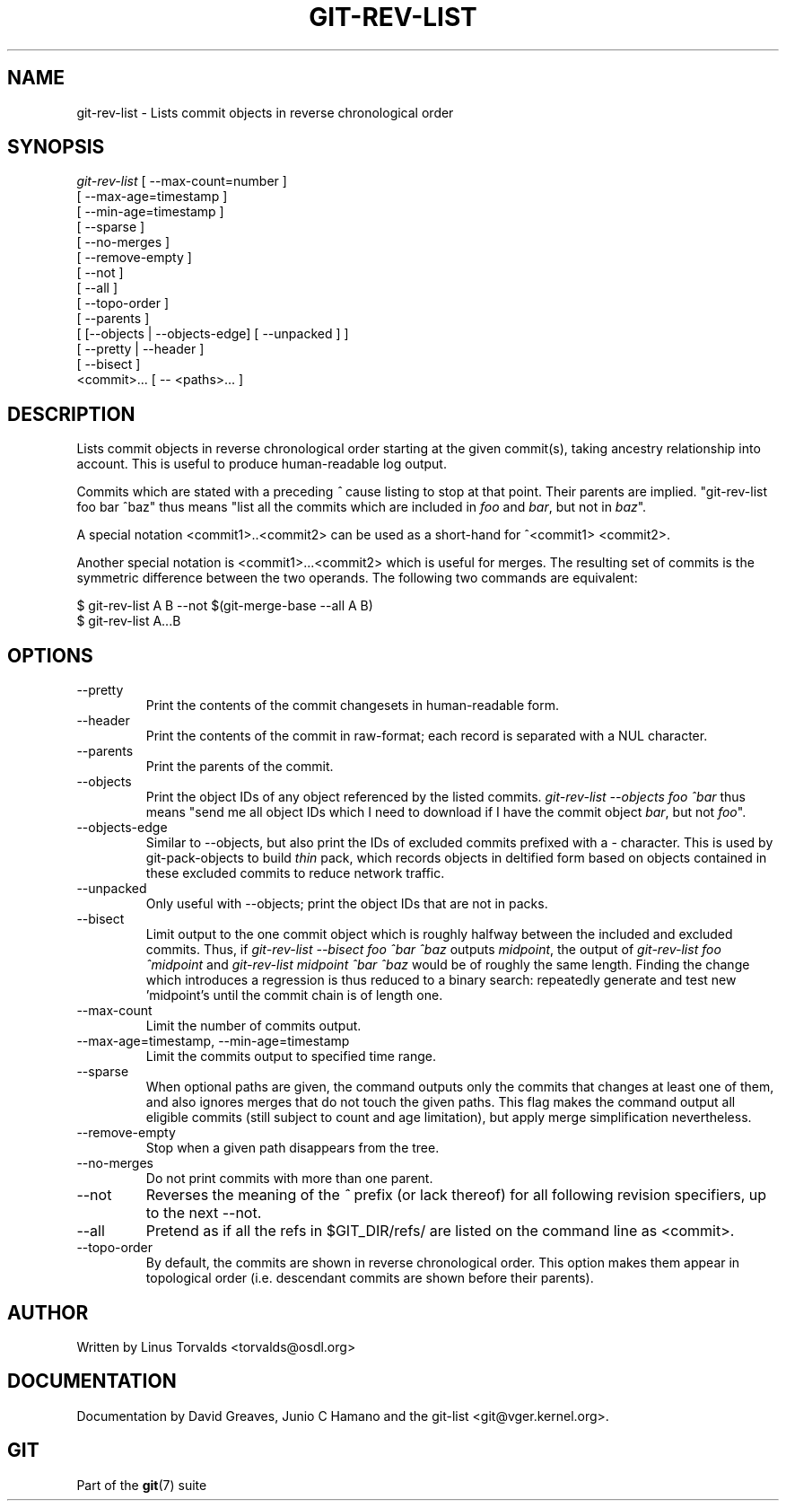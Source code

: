 .\"Generated by db2man.xsl. Don't modify this, modify the source.
.de Sh \" Subsection
.br
.if t .Sp
.ne 5
.PP
\fB\\$1\fR
.PP
..
.de Sp \" Vertical space (when we can't use .PP)
.if t .sp .5v
.if n .sp
..
.de Ip \" List item
.br
.ie \\n(.$>=3 .ne \\$3
.el .ne 3
.IP "\\$1" \\$2
..
.TH "GIT-REV-LIST" 1 "" "" ""
.SH NAME
git-rev-list \- Lists commit objects in reverse chronological order
.SH "SYNOPSIS"

.nf
\fIgit\-rev\-list\fR [ \-\-max\-count=number ]
             [ \-\-max\-age=timestamp ]
             [ \-\-min\-age=timestamp ]
             [ \-\-sparse ]
             [ \-\-no\-merges ]
             [ \-\-remove\-empty ]
             [ \-\-not ]
             [ \-\-all ]
             [ \-\-topo\-order ]
             [ \-\-parents ]
             [ [\-\-objects | \-\-objects\-edge] [ \-\-unpacked ] ]
             [ \-\-pretty | \-\-header ]
             [ \-\-bisect ]
             <commit>... [ \-\- <paths>... ]
.fi

.SH "DESCRIPTION"


Lists commit objects in reverse chronological order starting at the given commit(s), taking ancestry relationship into account\&. This is useful to produce human\-readable log output\&.


Commits which are stated with a preceding \fI^\fR cause listing to stop at that point\&. Their parents are implied\&. "git\-rev\-list foo bar ^baz" thus means "list all the commits which are included in \fIfoo\fR and \fIbar\fR, but not in \fIbaz\fR"\&.


A special notation <commit1>\&.\&.<commit2> can be used as a short\-hand for ^<commit1> <commit2>\&.


Another special notation is <commit1>...<commit2> which is useful for merges\&. The resulting set of commits is the symmetric difference between the two operands\&. The following two commands are equivalent:

.nf
$ git\-rev\-list A B \-\-not $(git\-merge\-base \-\-all A B)
$ git\-rev\-list A\&.\&.\&.B
.fi

.SH "OPTIONS"

.TP
\-\-pretty
Print the contents of the commit changesets in human\-readable form\&.

.TP
\-\-header
Print the contents of the commit in raw\-format; each record is separated with a NUL character\&.

.TP
\-\-parents
Print the parents of the commit\&.

.TP
\-\-objects
Print the object IDs of any object referenced by the listed commits\&. \fIgit\-rev\-list \-\-objects foo ^bar\fR thus means "send me all object IDs which I need to download if I have the commit object \fIbar\fR, but not \fIfoo\fR"\&.

.TP
\-\-objects\-edge
Similar to \-\-objects, but also print the IDs of excluded commits prefixed with a \- character\&. This is used by git\-pack\-objects to build \fIthin\fR pack, which records objects in deltified form based on objects contained in these excluded commits to reduce network traffic\&.

.TP
\-\-unpacked
Only useful with \-\-objects; print the object IDs that are not in packs\&.

.TP
\-\-bisect
Limit output to the one commit object which is roughly halfway between the included and excluded commits\&. Thus, if \fIgit\-rev\-list \-\-bisect foo ^bar ^baz\fR outputs \fImidpoint\fR, the output of \fIgit\-rev\-list foo ^midpoint\fR and \fIgit\-rev\-list midpoint ^bar ^baz\fR would be of roughly the same length\&. Finding the change which introduces a regression is thus reduced to a binary search: repeatedly generate and test new 'midpoint's until the commit chain is of length one\&.

.TP
\-\-max\-count
Limit the number of commits output\&.

.TP
\-\-max\-age=timestamp, \-\-min\-age=timestamp
Limit the commits output to specified time range\&.

.TP
\-\-sparse
When optional paths are given, the command outputs only the commits that changes at least one of them, and also ignores merges that do not touch the given paths\&. This flag makes the command output all eligible commits (still subject to count and age limitation), but apply merge simplification nevertheless\&.

.TP
\-\-remove\-empty
Stop when a given path disappears from the tree\&.

.TP
\-\-no\-merges
Do not print commits with more than one parent\&.

.TP
\-\-not
Reverses the meaning of the \fI^\fR prefix (or lack thereof) for all following revision specifiers, up to the next \-\-not\&.

.TP
\-\-all
Pretend as if all the refs in $GIT_DIR/refs/ are listed on the command line as <commit>\&.

.TP
\-\-topo\-order
By default, the commits are shown in reverse chronological order\&. This option makes them appear in topological order (i\&.e\&. descendant commits are shown before their parents)\&.

.SH "AUTHOR"


Written by Linus Torvalds <torvalds@osdl\&.org>

.SH "DOCUMENTATION"


Documentation by David Greaves, Junio C Hamano and the git\-list <git@vger\&.kernel\&.org>\&.

.SH "GIT"


Part of the \fBgit\fR(7) suite

